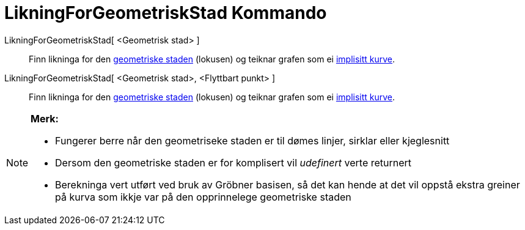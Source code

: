 = LikningForGeometriskStad Kommando
:page-en: commands/LocusEquation
ifdef::env-github[:imagesdir: /nn/modules/ROOT/assets/images]

LikningForGeometriskStad[ <Geometrisk stad> ]::
  Finn likninga for den xref:/commands/GeometriskStad.adoc[geometriske staden] (lokusen) og teiknar grafen som ei
  xref:/Kurver.adoc[implisitt kurve].
LikningForGeometriskStad[ <Geometrisk stad>, <Flyttbart punkt> ]::
  Finn likninga for den xref:/commands/GeometriskStad.adoc[geometriske staden] (lokusen) og teiknar grafen som ei
  xref:/Kurver.adoc[implisitt kurve].

[NOTE]
====

*Merk:*

* Fungerer berre når den geometriseke staden er til dømes linjer, sirklar eller kjeglesnitt
* Dersom den geometriske staden er for komplisert vil _udefinert_ verte returnert
* Berekninga vert utført ved bruk av Gröbner basisen, så det kan hende at det vil oppstå ekstra greiner på kurva som
ikkje var på den opprinnelege geometriske staden

====
